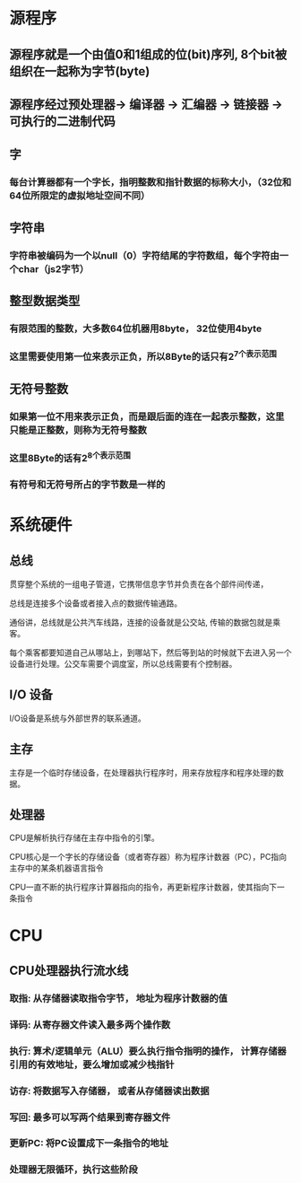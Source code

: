 * 源程序
** 源程序就是一个由值0和1组成的位(bit)序列, 8个bit被组织在一起称为字节(byte)
** 源程序经过预处理器-> 编译器 -> 汇编器 -> 链接器 -> 可执行的二进制代码 
** 字
*** 每台计算器都有一个字长，指明整数和指针数据的标称大小，（32位和64位所限定的虚拟地址空间不同）
** 字符串
*** 字符串被编码为一个以null（0）字符结尾的字符数组，每个字符由一个char（js2字节）
** 整型数据类型
*** 有限范围的整数，大多数64位机器用8byte， 32位使用4byte
*** 这里需要使用第一位来表示正负，所以8Byte的话只有2^7个表示范围
** 无符号整数
*** 如果第一位不用来表示正负，而是跟后面的连在一起表示整数，这里只能是正整数，则称为无符号整数
*** 这里8Byte的话有2^8个表示范围
*** 有符号和无符号所占的字节数是一样的

* 系统硬件
** 总线
**** 贯穿整个系统的一组电子管道，它携带信息字节并负责在各个部件间传递，
**** 总线是连接多个设备或者接入点的数据传输通路。
**** 通俗讲，总线就是公共汽车线路，连接的设备就是公交站, 传输的数据包就是乘客。
**** 每个乘客都要知道自己从哪站上，到哪站下，然后等到站的时候就下去进入另一个设备进行处理。公交车需要个调度室，所以总线需要有个控制器。
** I/O 设备
**** I/O设备是系统与外部世界的联系通道。
** 主存
**** 主存是一个临时存储设备，在处理器执行程序时，用来存放程序和程序处理的数据。
** 处理器
**** CPU是解析执行存储在主存中指令的引擎。
**** CPU核心是一个字长的存储设备（或者寄存器）称为程序计数器（PC），PC指向主存中的某条机器语言指令
**** CPU一直不断的执行程序计算器指向的指令，再更新程序计数器，使其指向下一条指令
* CPU
** CPU处理器执行流水线
*** 取指: 从存储器读取指令字节， 地址为程序计数器的值
*** 译码: 从寄存器文件读入最多两个操作数
*** 执行: 算术/逻辑单元（ALU）要么执行指令指明的操作， 计算存储器引用的有效地址，要么增加或减少栈指针
*** 访存: 将数据写入存储器， 或者从存储器读出数据
*** 写回: 最多可以写两个结果到寄存器文件
*** 更新PC: 将PC设置成下一条指令的地址
*** 处理器无限循环，执行这些阶段
